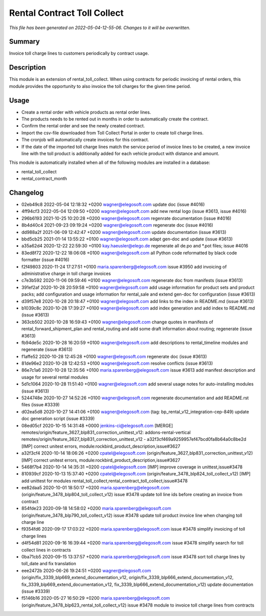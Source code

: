 Rental Contract Toll Collect
====================================================

*This file has been generated on 2022-05-04-12-55-06. Changes to it will be overwritten.*

Summary
-------

Invoice toll charge lines to customers periodically by contract usage.

Description
-----------

This module is an extension of rental_toll_collect. When using contracts for periodic 
invoicing of rental orders, this module provides the opportunity to also invoice the 
toll charges for the given time period.


Usage
-----

- Create a rental order with vehicle products as rental order lines.
- The products needs to be rented out in months in order to automatically create the contract.
- Confirm the rental order and see the newly created contract.
- Import the csv-file downloaded from Toll Collect Portal in order to create toll charge lines.
- The cronjob will automatically create invoices for this contract.
- If the date of the imported toll charge lines match the service period of invoice lines to be created, 
  a new invoice line with the toll product is additionally added for each vehicle product with distance and amount.

This module is automatically installed when all of the following modules are installed in a database:

- rental_toll_collect
- rental_contract_month


Changelog
---------

- 02eb49c8 2022-05-04 12:18:32 +0200 wagner@elegosoft.com  update doc (issue #4016)
- 4ff94cf3 2022-05-04 12:09:50 +0200 wagner@elegosoft.com  add new rental logo (issue #3613, issue #4016)
- 296b6193 2021-10-25 10:20:28 +0200 wagner@elegosoft.com  regenrate documentation (issue #4016)
- 8b4d40c4 2021-09-23 09:19:24 +0200 wagner@elegosoft.com  regenerate doc (issue #4016)
- dd988a2f 2021-06-09 12:42:47 +0200 wagner@elegosoft.com  update documentation (issue #3613)
- bbd5cb25 2021-01-14 13:55:22 +0100 wagner@elegosoft.com  adapt gen-doc and update (issue #3613)
- a35a62d4 2020-12-22 22:59:30 +0100 kay.haeusler@elego.de  regenerate all de.po and \*.pot files; issue #4016
- 83ed8f72 2020-12-22 18:06:08 +0100 wagner@elegosoft.com  all Python code reformatted by black code formatter (issue #4016)
- f2f49803 2020-11-24 17:27:51 +0100 maria.sparenberg@elegosoft.com  issue #3950 add invoicing of administrative charge in toll charge invoices
- c7e3b592 2020-11-06 09:59:46 +0100 wagner@elegosoft.com  regenerate doc from manifests (issue #3613)
- 391ef2af 2020-10-28 20:59:58 +0100 wagner@elegosoft.com  add usage information for product sets and product packs; add configuration and usage information for rental_sale and extend gen-doc for configuration (issue #3613)
- d39f57e8 2020-10-28 20:18:47 +0100 wagner@elegosoft.com  add links to the index in README.md (issue #3613)
- b1039c8c 2020-10-28 17:39:27 +0100 wagner@elegosoft.com  add index generation and add index to README.md (issue #3613)
- 363cb502 2020-10-28 16:59:43 +0100 wagner@elegosoft.com  change quotes in manifests of rental_forward_shipment_plan and rental_routing and add some draft information about routing; regenerate (issue #3613)
- fb94de5c 2020-10-28 16:20:59 +0100 wagner@elegosoft.com  add descriptions to rental_timeline modules and regenerate (issue #3613)
- f1affe52 2020-10-28 12:45:28 +0100 wagner@elegosoft.com  regenerate doc (issue #3613)
- 81de96e2 2020-10-28 12:42:53 +0100 wagner@elegosoft.com  resolve conflicts (issue #3613)
- 86e7c1a6 2020-10-28 12:35:56 +0100 maria.sparenberg@elegosoft.com  issue #3613 add manifest description and usage for several rental modules
- 5d1c1064 2020-10-28 11:51:40 +0100 wagner@elegosoft.com  add several usage notes for auto-installing modules (issue #3613)
- 5244748e 2020-10-27 14:52:26 +0100 wagner@elegosoft.com  regenerate documentation and add README.rst files (issue #3339)
- d02ea5d8 2020-10-27 14:41:06 +0100 wagner@elegosoft.com  (tag: bp_rental_v12_integration-cep-849) update doc generation script (issue #3339)
- 08ed05cf 2020-10-15 14:31:48 +0000 jenkins-ci@elegosoft.com  [MERGE] remotes/origin/feature_3627_blp831_correction_unittest_v12: addons-rental-vertical remotes/origin/feature_3627_blp831_correction_unittest_v12 - a32f3cf469a9259957ef47bcd0fa8b64a0c8be2d [IMP] correct unitest errors, module:rockbird_product_description,issue#3627
- a32f3cf4 2020-10-14 18:06:26 +0200 cpatel@elegosoft.com  (origin/feature_3627_blp831_correction_unittest_v12) [IMP] correct unitest errors, module:rockbird_product_description,issue#3627
- 5468f7b4 2020-10-14 14:35:31 +0200 cpatel@elegosoft.com  [IMP] improve coverage in unittest,issue#3478
- 810939cf 2020-10-13 15:37:40 +0200 cpatel@elegosoft.com  (origin/feature_3478_blp824_toll_collect_v12) [IMP] add unittest for modules rental_toll_collect,rental_contract_toll_collect,issue#3478
- ee82daa5 2020-10-01 18:50:17 +0200 maria.sparenberg@elegosoft.com  (origin/feature_3478_blp804_toll_collect_v12) issue #3478 update toll line ids before creating an invoice from contract
- 854fde23 2020-09-18 14:58:02 +0200 maria.sparenberg@elegosoft.com  (origin/feature_3478_blp790_toll_collect_v12) issue #3478 update toll product invoice line when changing toll charge line
- f9354fd6 2020-09-17 17:03:22 +0200 maria.sparenberg@elegosoft.com  issue #3478 simplify invoicing of toll charge lines
- d4f54d81 2020-09-16 16:39:44 +0200 maria.sparenberg@elegosoft.com  issue #3478 simplify search for toll collect lines in contracts
- 0ba71cb5 2020-09-15 13:37:57 +0200 maria.sparenberg@elegosoft.com  issue #3478 sort toll charge lines by toll_date and fix translation
- eee2472b 2020-06-26 19:24:51 +0200 wagner@elegosoft.com  (origin/fix_3339_blp669_extend_documentation_v12, origin/fix_3339_blp666_extend_documentation_v12, fix_3339_blp669_extend_documentation_v12, fix_3339_blp666_extend_documentation_v12) update documentation (issue #3339)
- f5146b16 2020-05-27 16:50:29 +0200 maria.sparenberg@elegosoft.com  (origin/feature_3478_blp623_rental_toll_collect_v12) issue #3478 module to invoice toll charge lines from contracts


